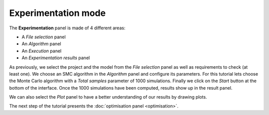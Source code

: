 Experimentation mode
====================

The **Experimentation** panel is made of 4 different areas:

- A *File selection* panel
- An *Algorithm* panel
- An *Execution* panel
- An *Experimentation results* panel

As previously, we select the project and the model from the *File selection* panel
as well as requirements to check (at least one). We choose an SMC algorithm in the *Algorithm* panel
and configure its parameters. For this tutorial lets choose the Monte Carlo algorithm with a
*Total samples* parameter of 1000 simulations.
Finally we click on the *Start* button at the bottom of the interface.
Once the 1000 simulations have been computed, results show up in the
result panel.

.. image:: ../images/plasma_expe.png

We can also select the *Plot* panel to have a better understanding of our
results by drawing plots.

The next step of the tutorial presents the :doc:`optimisation panel <optimisation>`.

